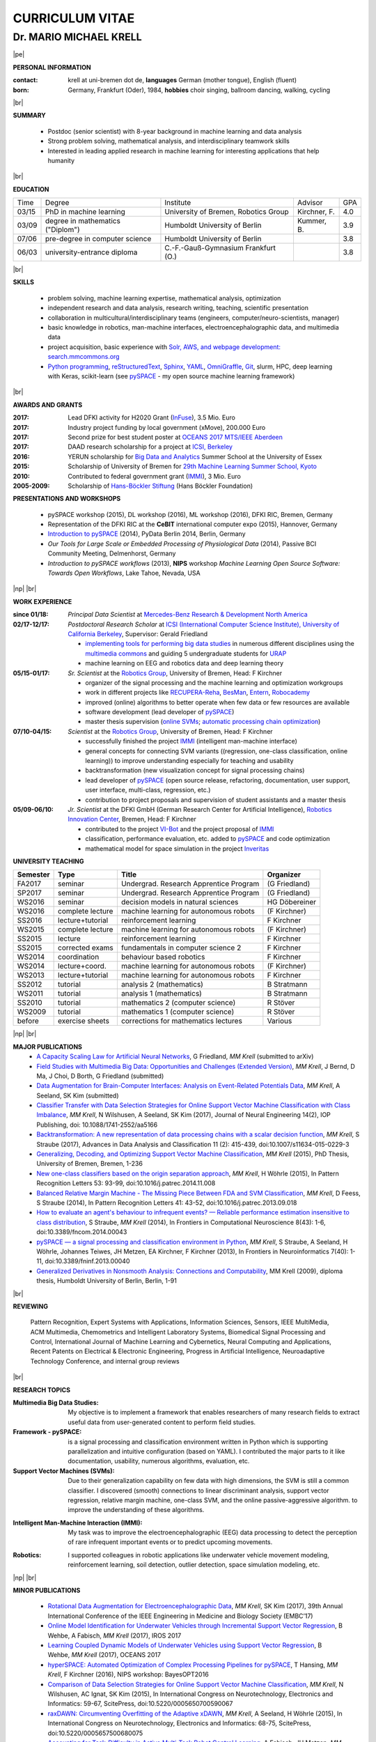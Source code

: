 .. |vspace| raw:: latex # abbreviation commands for spaces between parts

   \vspace{5mm}

.. |br| raw:: html

   <br />

.. |np| raw:: latex

   \thispagestyle{empty}
   \newpage
   \thispagestyle{empty}


.. |pe| raw:: latex

   \thispagestyle{empty}

CURRICULUM VITAE
++++++++++++++++

Dr. MARIO MICHAEL KRELL
=======================

|pe|

.. .. image:: me_small.png
    :width: 3.5cm
    :align: left

.. :Date: |today|

**PERSONAL INFORMATION**

:contact: krell at uni-bremen dot de, **languages** German (mother tongue), English (fluent)
:born: Germany, Frankfurt (Oder), 1984, **hobbies** choir singing, ballroom dancing, walking, cycling

|br|

**SUMMARY**

  - Postdoc (senior scientist) with 8-year background in 
    machine learning and data analysis
  - Strong problem solving, mathematical analysis, 
    and interdisciplinary teamwork skills
  - Interested in leading
    applied research in machine learning
    for interesting applications that help humanity

|br|

**EDUCATION**

===== ==================================== ==================================== ============== =====
Time  Degree                               Institute                            Advisor        GPA
----- ------------------------------------ ------------------------------------ -------------- -----
03/15 PhD in machine learning              University of Bremen, Robotics Group Kirchner, F.   4.0
03/09 degree in mathematics ("Diplom")     Humboldt University of Berlin        Kummer, B.     3.9
07/06 pre-degree in computer science       Humboldt University of Berlin                       3.8
06/03 university-entrance diploma          C.-F.-Gauß-Gymnasium Frankfurt (O.)                 3.8
===== ==================================== ==================================== ============== =====

|br|

**SKILLS**

  - problem solving, machine learning expertise,
    mathematical analysis, optimization

  - independent research and data analysis, research writing, 
    teaching, scientific presentation

  - collaboration in multicultural/interdisciplinary teams
    (engineers, computer/neuro-scientists, manager)

  - basic knowledge in robotics, man-machine interfaces,
    electroencephalographic data, and multimedia data

  - project acquisition, basic experience with 
    `Solr, AWS, and webpage development: search.mmcommons.org 
    <http://search.mmcommons.org>`_
  - `Python programming <http://www.python.org/>`_, 
    `reStructuredText <http://docutils.sourceforge.net/rst.html>`_,
    `Sphinx <http://sphinx-doc.org/>`_,
    `YAML <http://yaml.org/>`_,
    `OmniGraffle <http://www.omnigroup.com/omnigraffle>`_,
    `Git <https://github.com/MMKrell>`_,
    slurm, HPC, deep learning with Keras,
    scikit-learn
    (see `pySPACE <http://pyspace.github.io/pyspace/>`_ - 
    my open source machine learning framework)

|br|

**AWARDS AND GRANTS**

:2017: Lead DFKI activity for H2020 Grant (`InFuse <https://www.h2020-infuse.eu/>`_), 3.5 Mio. Euro
:2017: Industry project funding by local government (xMove), 200.000 Euro
:2017: Second prize for best student poster at 
       `OCEANS 2017 MTS/IEEE Aberdeen <http://www.oceans17mtsieeeaberdeen.org/>`_
:2017: DAAD research scholarship for a project at `ICSI, Berkeley <http://icsi.berkeley.edu/>`_
:2016: YERUN scholarship for 
       `Big Data and Analytics <https://www.essex.ac.uk/iads/events/summer-school.aspx>`_ 
       Summer School at the University of Essex
:2015: Scholarship of University of Bremen for 
       `29th Machine Learning Summer School, Kyoto <http://www.iip.ist.i.kyoto-u.ac.jp/mlss15/doku.php>`_
:2010: Contributed to federal government grant (`IMMI
               <http://robotik.dfki-bremen.de/en/research/projects/immi.html>`_), 3 Mio. Euro
:2005-2009: Scholarship of 
            `Hans-Böckler Stiftung <http://www.boeckler.de/36912.htm>`_ 
            (Hans Böckler Foundation)

**PRESENTATIONS AND WORKSHOPS**

  - pySPACE workshop (2015), DL workshop (2016),
    ML workshop (2016), DFKI RIC, Bremen, Germany
  
  - Representation of the DFKI RIC at the **CeBIT**
    international computer expo (2015), Hannover, Germany

  - `Introduction to pySPACE <http://youtu.be/KobSyPceR6I>`_ (2014),
    PyData Berlin 2014, Berlin, Germany

  - `Our Tools for Large Scale or Embedded Processing of Physiological Data`
    (2014), Passive BCI Community Meeting, Delmenhorst, Germany

  - `Introduction to pySPACE workflows` (2013),
    **NIPS** workshop *Machine Learning Open Source Software: 
    Towards Open Workflows*, Lake Tahoe, Nevada, USA

|np| |br|

**WORK EXPERIENCE**


:since 01/18: *Principal Data Scientist* at 
              `Mercedes-Benz Research & Development North America
              <http://mbrdna.com/>`_

:02/17-12/17: *Postdoctoral Research Scholar* at 
              `ICSI (International Computer Science Institute),
              University of California Berkeley <http://icsi.berkeley.edu/>`_, 
              Supervisor: Gerald Friedland

              - `implementing tools for performing big data studies
                <http://search.mmcommons.org>`_ in
                numerous different disciplines
                using the `multimedia commons <http://mmcommons.org/>`_
                and guiding 5 undergraduate students for
                `URAP <http://urapprojects.berkeley.edu/projects/detail.php?id_list=Ele0800>`_
              - machine learning on EEG and robotics data
                and deep learning theory

:05/15-01/17:  *Sr. Scientist* at the 
             `Robotics Group <http://robotik.dfki-bremen.de/en/startpage.html>`_, 
             University of Bremen, Head: F Kirchner

             - organizer of the  signal processing and the 
               machine learning and optimization workgroups
             - work in different projects like 
               `RECUPERA-Reha 
               <http://robotik.dfki-bremen.de/en/research/projects/recupera-reha.html>`_,
               `BesMan
               <http://robotik.dfki-bremen.de/en/research/projects/besman.html>`_,
               `Entern
               <http://robotik.dfki-bremen.de/en/research/projects/entern.html>`_,
               `Robocademy 
               <http://robotik.dfki-bremen.de/en/research/projects/robocademy.html>`_
             - improved (online) algorithms to better operate when few data 
               or few resources are available
             - software development (lead developer of 
               `pySPACE <http://pyspace.github.io/pyspace/>`_)
             - master thesis supervision (`online SVMs 
               <https://intranet.dfki.de/intranet/research/publications/renameFileForDownload?filename=data_handling.pdf&file_id=uploads_2595>`_;
               `automatic processing chain optimization
               <https://bayesopt.github.io/papers/2016/Hansing.pdf>`_)

:07/10-04/15:  *Scientist* at the 
             `Robotics Group <http://robotik.dfki-bremen.de/en/startpage.html>`_, 
             University of Bremen, Head: F Kirchner

             - successfully finished the project `IMMI
               <http://robotik.dfki-bremen.de/en/research/projects/immi.html>`_
               (intelligent man-machine interface)
             - general concepts for connecting SVM variants ((regression, one-class classification, online learning)) to improve
               understanding especially for teaching and usability
             - backtransformation (new 
               visualization concept for signal processing chains)
             - lead developer of `pySPACE <http://pyspace.github.io/pyspace/>`_
               (open source release, refactoring, documentation, user support,
               user interface, multi-class, regression, etc.)
             - contribution to project proposals and supervision of student assistants and a master thesis

:05/09-06/10:  *Jr. Scientist* at the DFKI GmbH 
             (German Research Center for Artificial Intelligence), `Robotics Innovation Center 
             <http://robotik.dfki-bremen.de/en/startpage.html>`_, Bremen, 
             Head: F Kirchner

             - contributed to the project `VI-Bot
               <http://robotik.dfki-bremen.de/en/research/projects/vi-bot.html>`_
               and the project proposal of `IMMI
               <http://robotik.dfki-bremen.de/en/research/projects/immi.html>`_
             - classification, performance evaluation, etc. added to
               `pySPACE <http://pyspace.github.io/pyspace/>`_ and code optimization
             - mathematical model for space simulation 
               in the project
               `Inveritas
               <http://robotik.dfki-bremen.de/en/research/projects/inveritas.html>`_

..                with a six-axis industrial robot 
               and a cable-guided 3D-movement system

..            (Virtual Immersion for holistic feedback control of semi-autonomous robots)

**UNIVERSITY TEACHING**

======== ================ ======================================= ==============
Semester Type             Title                                   Organizer
======== ================ ======================================= ==============
FA2017   seminar          Undergrad. Research Apprentice Program  (G Friedland)
SP2017   seminar          Undergrad. Research Apprentice Program  (G Friedland)
WS2016   seminar          decision models in natural sciences     HG Döbereiner
WS2016   complete lecture machine learning for autonomous robots  (F Kirchner)
SS2016   lecture+tutorial reinforcement learning                  F Kirchner
WS2015   complete lecture machine learning for autonomous robots  (F Kirchner)
SS2015   lecture          reinforcement learning                  F Kirchner
SS2015   corrected exams  fundamentals in computer science 2      F Kirchner
WS2014   coordination     behaviour based robotics                F Kirchner
WS2014   lecture+coord.   machine learning for autonomous robots  (F Kirchner)
WS2013   lecture+tutorial machine learning for autonomous robots  F Kirchner
SS2012   tutorial         analysis 2 (mathematics)                B Stratmann
WS2011   tutorial         analysis 1 (mathematics)                B Stratmann
SS2010   tutorial         mathematics 2 (computer science)        R Stöver
WS2009   tutorial         mathematics 1 (computer science)        R Stöver
before   exercise sheets  corrections for mathematics lectures    Various
======== ================ ======================================= ==============

|np| |br|

**MAJOR PUBLICATIONS**
  - `A Capacity Scaling Law for Artificial Neural Networks
    <https://arxiv.org/abs/1708.06019>`_,
    G Friedland, *MM Krell* (submitted to arXiv)

  - `Field Studies with Multimedia Big Data: Opportunities and Challenges (Extended Version) 
    <https://arxiv.org/abs/1712.09915>`_,
    *MM Krell*, J Bernd, D Ma, J Choi, D Borth, G Friedland (submitted)

  - `Data Augmentation for Brain-Computer Interfaces: 
    Analysis on Event-Related Potentials Data <https://arxiv.org/abs/1801.02730>`_,
    *MM Krell*, A Seeland, SK Kim (submitted)

  - `Classifier Transfer with Data Selection Strategies for Online Support Vector Machine Classification with Class Imbalance
    <http://dx.doi.org/10.1088/1741-2552/aa5166>`_,
    *MM Krell*, N Wilshusen, A Seeland, SK Kim (2017),
    Journal of Neural Engineering 14(2), IOP Publishing,
    doi: 10.1088/1741-2552/aa5166

  - `Backtransformation: A new representation of data processing chains with a scalar decision function
    <http://dx.doi.org/10.1007/s11634-015-0229-3>`_,
    *MM Krell*, S Straube (2017),
    Advances in Data Analysis and Classification 11 (2): 415-439,
    doi:10.1007/s11634-015-0229-3

  - `Generalizing, Decoding, and Optimizing Support Vector Machine Classification
    <http://nbn-resolving.de/urn:nbn:de:gbv:46-00104380-12>`_, 
    *MM Krell* (2015), PhD Thesis, University of Bremen, Bremen,
    1-236

  - `New one-class classifiers based on the origin separation approach 
    <http://dx.doi.org/10.1016/j.patrec.2014.11.008>`_,
    *MM Krell*, H Wöhrle (2015),
    In Pattern Recognition Letters 53: 93-99, doi:10.1016/j.patrec.2014.11.008

  - `Balanced Relative Margin Machine - 
    The Missing Piece Between FDA and SVM Classification
    <http://dx.doi.org/10.1016/j.patrec.2013.09.018>`_,
    *MM Krell*, D Feess, S Straube (2014),
    In Pattern Recognition Letters 41: 43-52, doi:10.1016/j.patrec.2013.09.018

  - `How to evaluate an agent's behaviour to infrequent events? — 
    Reliable performance estimation insensitive to class distribution
    <http://dx.doi.org/10.3389/fncom.2014.00043>`_,
    S Straube, *MM Krell* (2014),
    In Frontiers in Computational Neuroscience 8(43): 1-6,
    doi:10.3389/fncom.2014.00043

  - `pySPACE — a signal processing and classification environment in Python
    <http://dx.doi.org/10.3389/fninf.2013.00040>`_,
    *MM Krell*, S Straube, A Seeland, H Wöhrle, 
    Johannes Teiwes, JH Metzen, EA Kirchner, 
    F Kirchner (2013),
    In Frontiers in Neuroinformatics 7(40): 1-11, doi:10.3389/fninf.2013.00040

  - `Generalized Derivatives in Nonsmooth Analysis: Connections and Computability
    <https://raw.githubusercontent.com/MMKrell/CV/gh-pages/paper/2009_diploma_thesis.pdf>`_,
    MM Krell (2009),
    diploma thesis, Humboldt University of Berlin, Berlin, 1-91

|br|

**REVIEWING**

    Pattern Recognition,
    Expert Systems with Applications,
    Information Sciences, Sensors,
    IEEE MultiMedia, ACM Multimedia,
    Chemometrics and Intelligent Laboratory Systems,
    Biomedical Signal Processing and Control, 
    International Journal of Machine Learning and Cybernetics,
    Neural Computing and Applications,
    Recent Patents on Electrical & Electronic Engineering, 
    Progress in Artificial Intelligence, 
    Neuroadaptive Technology Conference, and
    internal group reviews



|br|

**RESEARCH TOPICS**

:Multimedia Big Data Studies:
  My objective is to implement a framework that enables researchers
  of many research fields to extract useful data from user-generated content
  to perform field studies.

:Framework - pySPACE:
  is a
  signal processing and classification environment written in Python which
  is supporting parallelization and intuitive configuration (based on YAML).
  I contributed the major parts to it
  like documentation, usability, numerous algorithms, evaluation, etc.

:Support Vector Machines (SVMs):
  Due to their generalization capability on few data with high dimensions,
  the SVM is still a common classifier.
  I discovered (smooth) connections to linear discriminant analysis,
  support vector regression, relative margin machine, one-class SVM, and
  the online passive-aggressive algorithm.
  to improve the understanding of these algorithms.

.. :Decoding:
  To avoid that a complex data processing chain is relying on artifacts
  it is crucial to determine how it interacts with the data in total.
  I implemented a generic approach to decode (and visualize) 
  these processing chains.

:Intelligent Man-Machine Interaction (IMMI):
  My task was to improve the electroencephalographic (EEG) data processing
  to detect the perception of rare infrequent important events
  or to predict upcoming movements.
.. 
  I contributed to the proposal of 
  `this project <http://robotik.dfki-bremen.de/en/research/projects/immi.html>`_
  and I have worked in IMMI from 05/10 to 04/15
  and in the follow-up project, RECUPERA-Reha.

:Robotics:
  I supported colleagues in robotic applications like
  underwater vehicle movement modeling,
  reinforcement learning, 
  soil detection, outlier detection, space simulation modeling, etc.


|np| |br|

**MINOR PUBLICATIONS**

  - `Rotational Data Augmentation for Electroencephalographic Data
    <http://dx.doi.org/10.1109/EMBC.2017.8036864>`_,
    *MM Krell*, SK Kim (2017),
    39th Annual International Conference of the IEEE Engineering in 
    Medicine and Biology Society (EMBC’17)

  - `Online Model Identification for Underwater Vehicles through Incremental Support Vector Regression
    <https://www.researchgate.net/profile/Bilal_Wehbe/publication/319351354_Learning_Coupled_Dynamic_Models_of_Underwater_Vehicles_using_Support_Vector_Regression/links/59a66fc90f7e9b41b788e519/Learning-Coupled-Dynamic-Models-of-Underwater-Vehicles-using-Support-Vector-Regression.pdf>`_,
    B Wehbe, A Fabisch, *MM Krell* (2017),
    IROS 2017

  - `Learning Coupled Dynamic Models of Underwater Vehicles using Support Vector Regression
    <https://www.researchgate.net/publication/319351354_Learning_Coupled_Dynamic_Models_of_Underwater_Vehicles_using_Support_Vector_Regression>`_,
    B Wehbe, *MM Krell* (2017),
    OCEANS 2017

  - `hyperSPACE: Automated Optimization of Complex Processing Pipelines for pySPACE
    <https://bayesopt.github.io/papers/2016/Hansing.pdf>`_,
    T Hansing, *MM Krell*, F Kirchner (2016), NIPS workshop: BayesOPT2016 

  - `Comparison of Data Selection Strategies for Online Support Vector Machine Classification
    <https://intranet.dfki.de/intranet/research/publications/renameFileForDownload?filename=data_handling.pdf&file_id=uploads_2595>`_,
    *MM Krell*, N Wilshusen, AC Ignat, SK Kim (2015),
    In International Congress on Neurotechnology, Electronics and Informatics:
    59-67, ScitePress, doi:10.5220/0005650700590067

  - `raxDAWN: Circumventing Overfitting of the Adaptive xDAWN
    <https://intranet.dfki.de/intranet/research/publications/renameFileForDownload?filename=raxDAWN.pdf&file_id=uploads_2594>`_,
    *MM Krell*, A Seeland, H Wöhrle (2015),
    In International Congress on Neurotechnology, Electronics and Informatics:
    68-75, ScitePress, doi:10.5220/0005657500680075

  - `Accounting for Task-Difficulty 
    in Active Multi-Task Robot Control Learning
    <http://dx.doi.org/10.1007/s13218-015-0363-2>`_,
    A Fabisch, JH Metzen, *MM Krell*, 
    F Kirchner (2015),
    In KI - Künstliche Intelligenz, 1-9,
    doi:10.1007/s13218-015-0363-2

  - `An Adaptive Spatial Filter for User-Independent 
    Single Trial Detection of Event-Related Potentials
    <http://dx.doi.org/10.1109/TBME.2015.2402252>`_,
    H Wöhrle, *MM Krell*, S Straube, 
    SK Kim, EA Kirchner, F Kirchner (2015),
    In IEEE Transactions on Biomedical Engineering 62(7): 1696-1705,
    doi:10.1109/TBME.2015.2402252

  - `Generalizing, Optimizing, and Decoding 
    Support Vector Machine Classification 
    <http://robotik.dfki-bremen.de/de/forschung/publikationen/7471.html>`_,
    *MM Krell*, S Straube, H Wöhrle, F Kirchner (2014),
    In Proceedings of the ECML/PKDD-2014, Nancy

  - `On the Applicability of Brain Reading for Self-Controlled, 
    Predictive Human-Machine Interfaces in Robotics 
    <http://dx.plos.org/10.1371/journal.pone.0081732>`_,
    EA Kirchner, SK Kim, S Straube, A Seeland, 
    H Wöhrle, *MM Krell*, M Tabie, M Fahle (2013),
    In PLoS ONE 8(12): e817321-19, doi:10.1371/journal.pone.0081732

  - `Comparison of Sensor Selection Mechanisms for an 
    ERP-Based Brain-Computer Interface
    <http://dx.plos.org/10.1371/journal.pone.0067543>`_,
    David Feess, *MM Krell*\*, JH Metzen (2013),
    In PLoS ONE 8(7): e67543 1-9, doi:10.1371/journal.pone.0067543

|br|

**OTHER PUBLICATIONS**

  - `Learning Magnetic Field Distortion Compensation for Robotic Systems
    <https://www.dfki.de/web/forschung/publikationen/renameFileForDownload?filename=20170619_Learning%20Magnetic%20Field%20Distortion%20Compensation%20for%20Robotic%20Systems.pdf&file_id=uploads_3129>`_,
    L Christensen, *MM Krell*, F Kirchner (2017),
    IROS 2017

  - `Recupera-Reha: Exoskeleton technology with integrated biosignal analysis for sensorimotor rehabilitation <https://www.researchgate.net/profile/R_Weidner/publication/311669596_Technische_Unterstutzungssysteme_die_die_Menschen_wirklich_wollen_Band_zur_zweiten_transdisziplinaren_Konferenz_2016/links/5853896e08ae0c0f322284e1/Technische-Unterstuetzungssysteme-die-die-Menschen-wirklich-wollen-Band-zur-zweiten-transdisziplinaeren-Konferenz-2016.pdf#page=547>`_,
    EA Kirchner et al. (2016), At 2nd trans-disciplinary conference 
    "Technical support systems that people really want": 535-548, Elsevier

  - `Concept of a Data Thread Based Parking Space Occupancy Prediction 
    in a Berlin Pilot Region 
    <http://www.aaai.org/ocs/index.php/WS/AAAIW15/paper/view/10130>`_,
    T Tiedemann, T Vögele, *MM Krell*, JH Metzen,
    F Kirchner (2015),
    In Papers from the 2015 AAAI Workshop. 
    Workshop on AI for Transportation (WAIT-2015), Austin, USA, AAAI Press,
    58-63

  - `Reconfigurable Dataflow Hardware Accelerators 
    for Machine Learning and Robotics
    <http://robotik.dfki-bremen.de/de/forschung/publikationen/7446.html>`_,
    H Wöhrle, J Teiwes, *MM Krell*, A Seeland, 
    EA Kirchner, F Kirchner (2014),
    In Proceedings of the ECML/PKDD-2014, Nancy

  - `Memory and Processing Efficient Formula for Moving Variance Calculation 
    in EEG and EMG Signal Processing 
    <http://www.dfki.de/web/forschung/publikationen/renameFileForDownload?filename=131008_Memory%20and%20Processing%20Efficient%20Formula%20for%20Moving%20Variance%20Calculation%20in%20EEG%20and%20EMG%20Signal%20Processing_NEUROTECHNIX_Krell.pdf&file_id=uploads_2062>`_,
    *MM Krell*, M Tabie, H Wöhrle, 
    EA Kirchner (2013),
    In International Congress on Neurotechnology, Electronics and Informatics:
    41-45, ScitePress, doi:10.5220/0004633800410045

  - `A Dataflow-Based Mobile Brain Reading System on Chip with Supervised
    Online Calibration <http://dx.doi.org/10.5220/0004637800460053>`_,
    H Wöhrle, J Teiwes, *MM Krell*, EA Kirchner,
    F Kirchner (2013),
    In International Congress on Neurotechnology, Electronics and Informatics:
    46-53, ScitePress, doi:10.5220/0004637800460053

  - `Choosing an Appropriate Performance Measure: Classification of EEG-Data with Varying Class Distribution
    <https://raw.githubusercontent.com/MMKrell/CV/gh-pages/paper/2011_balanced_accuracy.pdf>`_,
    S Straube, JH Metzen, A Seeland, *MM Krell*, 
    EA Kirchner (2011),
    Proceedings of the 41st Meeting of the Society for Neuroscience 2011,
    Washington, DC, USA
